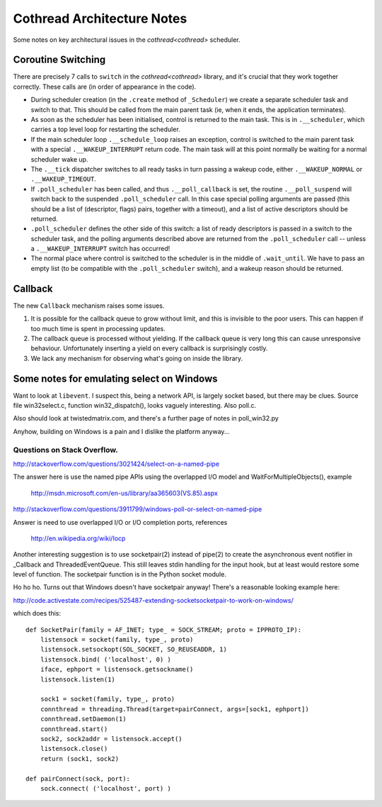..  _notes:

Cothread Architecture Notes
===========================

Some notes on key architectural issues in the `cothread<cothread>` scheduler.


Coroutine Switching
-------------------

There are precisely 7 calls to ``switch`` in the `cothread<cothread>` library,
and it's crucial that they work together correctly.  These calls are (in order
of appearance in the code).

- During scheduler creation (in the ``.create`` method of
  ``_Scheduler``) we create a separate scheduler task and switch to that.
  This should be called from the main parent task (ie, when it ends, the
  application terminates).

- As soon as the scheduler has been initialised, control is returned to the
  main task.  This is in ``.__scheduler``, which carries a top level loop
  for restarting the scheduler.

- If the main scheduler loop ``.__schedule_loop`` raises an exception,
  control is switched to the main parent task with a special
  ``.__WAKEUP_INTERRUPT`` return code.  The main task will at this point
  normally be waiting for a normal scheduler wake up.

- The ``.__tick`` dispatcher switches to all ready tasks in turn passing a
  wakeup code, either ``.__WAKEUP_NORMAL`` or ``.__WAKEUP_TIMEOUT``.

- If ``.poll_scheduler`` has been called, and thus
  ``.__poll_callback`` is set, the routine ``.__poll_suspend`` will
  switch back to the suspended ``.poll_scheduler`` call.  In this case
  special polling arguments are passed (this should be a list of (descriptor,
  flags) pairs, together with a timeout), and a list of active descriptors
  should be returned.

- ``.poll_scheduler`` defines the other side of this switch: a list of
  ready descriptors is passed in a switch to the scheduler task, and the
  polling arguments described above are returned from the
  ``.poll_scheduler`` call -- unless a ``.__WAKEUP_INTERRUPT`` switch
  has occurred!

- The normal place where control is switched to the scheduler is in the middle
  of ``.wait_until``.  We have to pass an empty list (to be compatible
  with the ``.poll_scheduler`` switch), and a wakeup reason should be
  returned.


Callback
--------

The new ``Callback`` mechanism raises some issues.

1.  It is possible for the callback queue to grow without limit, and this is
    invisible to the poor users.  This can happen if too much time is spent in
    processing updates.

2.  The callback queue is processed without yielding.  If the callback queue is
    very long this can cause unresponsive behaviour.  Unfortunately inserting a
    yield on every callback is surprisingly costly.

3.  We lack any mechanism for observing what's going on inside the library.



Some notes for emulating select on Windows
------------------------------------------

Want to look at ``libevent``.  I suspect this, being a network API, is largely
socket based, but there may be clues.  Source file win32select.c, function
win32_dispatch(), looks vaguely interesting.  Also poll.c.

Also should look at twistedmatrix.com, and there's a further page of notes in
poll_win32.py

Anyhow, building on Windows is a pain and I dislike the platform anyway...


Questions on Stack Overflow.
~~~~~~~~~~~~~~~~~~~~~~~~~~~~


http://stackoverflow.com/questions/3021424/select-on-a-named-pipe

The answer here is use the named pipe APIs using the overlapped I/O model and
WaitForMultipleObjects(), example

    http://msdn.microsoft.com/en-us/library/aa365603(VS.85).aspx

http://stackoverflow.com/questions/3911799/windows-poll-or-select-on-named-pipe

Answer is need to use overlapped I/O or I/O completion ports, references

    http://en.wikipedia.org/wiki/Iocp

Another interesting suggestion is to use socketpair(2) instead of pipe(2) to
create the asynchronous event notifier in _Callback and ThreadedEventQueue.
This still leaves stdin handling for the input hook, but at least would restore
some level of function.  The socketpair function is in the Python socket module.

Ho ho ho.  Turns out that Windows doesn't have socketpair anyway!  There's a
reasonable looking example here:

http://code.activestate.com/recipes/525487-extending-socketsocketpair-to-work-on-windows/

which does this::

    def SocketPair(family = AF_INET; type_ = SOCK_STREAM; proto = IPPROTO_IP):
        listensock = socket(family, type_, proto)
        listensock.setsockopt(SOL_SOCKET, SO_REUSEADDR, 1)
        listensock.bind( ('localhost', 0) )
        iface, ephport = listensock.getsockname()
        listensock.listen(1)

        sock1 = socket(family, type_, proto)
        connthread = threading.Thread(target=pairConnect, args=[sock1, ephport])
        connthread.setDaemon(1)
        connthread.start()
        sock2, sock2addr = listensock.accept()
        listensock.close()
        return (sock1, sock2)

    def pairConnect(sock, port):
        sock.connect( ('localhost', port) )
